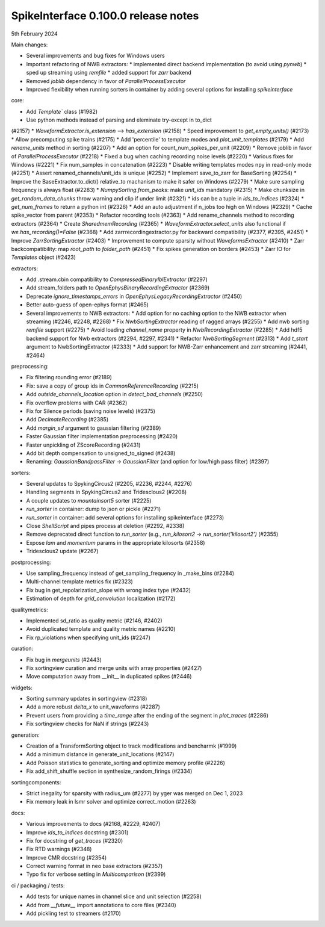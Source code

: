 .. _release0.100.0:

SpikeInterface 0.100.0 release notes
------------------------------------

5th February 2024

Main changes:

* Several improvements and bug fixes for Windows users
* Important refactoring of NWB extractors:
  * implemented direct backend implementation (to avoid using `pynwb`)
  * sped up streaming using `remfile`
  * added support for `zarr` backend
* Removed `joblib` dependency in favor of `ParallelProcessExecutor`
* Improved flexibility when running sorters in container by adding several options for installing `spikeinterface`


core:

* Add `Template`` class (#1982)
* Use python methods instead of parsing and eleminate try-except in to_dict
(#2157)
* `WaveformExtractor.is_extension` --> `has_extension` (#2158)
* Speed improvement to `get_empty_units()` (#2173)
* Allow precomputing spike trains (#2175)
* Add 'percentile' to template modes and `plot_unit_templates` (#2179)
* Add `rename_units` method in sorting (#2207)
* Add an option for count_num_spikes_per_unit (#2209)
* Remove joblib in favor of `ParallelProcessExecutor` (#2218)
* Fixed a bug when caching recording noise levels (#2220)
* Various fixes for Windows (#2221)
* Fix num_samples in concatenation (#2223)
* Disable writing templates modes npy in read-only mode (#2251)
* Assert renamed_channels/unit_ids is unique (#2252)
* Implement save_to_zarr for BaseSorting (#2254)
* Improve the BaseExtractor.to_dict() relative_to machanism to make it safer on Windows (#2279)
* Make sure sampling frequency is always float (#2283)
* `NumpySorting.from_peaks`: make `unit_ids` mandatory (#2315)
* Make chunksize in `get_random_data_chunks` throw warning and clip if under limit (#2321)
* ids can be a tuple in `ids_to_indices` (#2324)
* `get_num_frames` to return a python int (#2326)
* Add an auto adjustment if n_jobs too high on Windows (#2329)
* Cache spike_vector from parent (#2353)
* Refactor recording tools (#2363)
* Add rename_channels method to recording extractors (#2364)
* Create `SharedmemRecording` (#2365)
* `WaveformExtractor.select_units` also functional if `we.has_recording()=False` (#2368)
* Add zarrrecordingextractor.py for backward compatibility (#2377, #2395, #2451)
* Improve `ZarrSortingExtractor` (#2403)
* Improvement to compute sparsity without `WaveformsExtractor` (#2410)
* Zarr backcompatibility: map `root_path` to `folder_path` (#2451)
* Fix spikes generation on borders (#2453)
* Zarr IO for `Templates` object (#2423)

extractors:

* Add .stream.cbin compatibility to `CompressedBinaryIblExtractor` (#2297)
* Add stream_folders path to `OpenEphysBinaryRecordingExtractor` (#2369)
* Deprecate `ignore_timestamps_errors` in `OpenEphysLegacyRecordingExtractor` (#2450)
* Better auto-guess of open-ephys format (#2465)
* Several improvements to NWB extractors:
  *  Add option for no caching option to the NWB extractor when streaming (#2246, #2248, #2268)
  *  Fix `NwbSortingExtractor` reading of ragged arrays (#2255)
  *  Add nwb sorting `remfile` support (#2275)
  *  Avoid loading `channel_name` property in `NwbRecordingExtractor` (#2285)
  *  Add hdf5 backend support for Nwb extractors (#2294, #2297, #2341)
  *  Refactor `NwbSortingSegment` (#2313)
  *  Add `t_start` argument to NwbSortingExtractor (#2333)
  *  Add support for NWB-Zarr enhancement and zarr streaming (#2441, #2464)

preprocessing:

* Fix filtering rounding error (#2189)
* Fix: save a copy of group ids in `CommonReferenceRecording` (#2215)
* Add `outside_channels_location` option in `detect_bad_channels` (#2250)
* Fix overflow problems with CAR (#2362)
* Fix for Silence periods (saving noise levels) (#2375)
* Add `DecimateRecording` (#2385)
* Add `margin_sd` argument to gaussian filtering (#2389)
* Faster Gaussian filter implementation  preprocessing (#2420)
* Faster unpickling of ZScoreRecording (#2431)
* Add bit depth compensation to unsigned_to_signed (#2438)
* Renaming: `GaussianBandpassFilter` -> `GaussianFilter` (and option for low/high pass filter) (#2397)

sorters:

* Several updates to SpykingCircus2 (#2205, #2236, #2244, #2276)
* Handling segments in SpykingCircus2 and Tridesclous2 (#2208)
* A couple updates to `mountainsort5` sorter (#2225)
* `run_sorter` in container: dump to json or pickle (#2271)
* `run_sorter` in container: add several options for installing spikeinterface (#2273)
* Close `ShellScript` and pipes process at deletion (#2292, #2338)
* Remove deprecated direct function to `run_sorter` (e.g., `run_kilosort2` -> `run_sorter('kilosort2')` (#2355)
* Expose `lam` and `momentum` params in the appropriate kilosorts (#2358)
* Tridesclous2 update (#2267)

postprocessing:

* Use sampling_frequency instead of get_sampling_frequency in _make_bins (#2284)
* Multi-channel template metrics fix (#2323)
* Fix bug in get_repolarization_slope with wrong index type (#2432)
* Estimation of depth for `grid_convolution` localization (#2172)


qualitymetrics:

* Implemented sd_ratio as quality metric (#2146, #2402)
* Avoid duplicated template and quality metric names (#2210)
* Fix rp_violations when specifying unit_ids (#2247)

curation:

* Fix bug in `mergeunits` (#2443)
* Fix sortingview curation and merge units with array properties (#2427)
* Move computation away from __init__ in duplicated spikes (#2446)

widgets:

* Sorting summary updates in sortingview (#2318)
* Add a more robust `delta_x` to unit_waveforms (#2287)
* Prevent users from providing a `time_range` after the ending of the segment in `plot_traces` (#2286)
* Fix sortingview checks for NaN if strings (#2243)

generation:

* Creation of a TransformSorting object to track modifications and bencharmk (#1999)
* Add a minimum distance in generate_unit_locations (#2147)
* Add Poisson statistics to generate_sorting and optimize memory profile (#2226)
* Fix add_shift_shuffle section in synthesize_random_firings (#2334)

sortingcomponents:

* Strict inegality for sparsity with radius_um (#2277) by yger was merged on Dec 1, 2023
* Fix memory leak in lsmr solver and optimize correct_motion (#2263)

docs:

* Various improvements to docs (#2168, #2229, #2407)
* Improve `ids_to_indices` docstring (#2301)
* Fix for docstring of `get_traces` (#2320)
* Fix RTD warnings (#2348)
* Improve CMR docstring (#2354)
* Correct warning format in neo base extractors (#2357)
* Typo fix for verbose setting in `Multicomparison` (#2399)

ci / packaging / tests:

* Add tests for unique names in channel slice and unit selection (#2258)
* Add from `__future__` import annotations to core files (#2340)
* Add pickling test to streamers (#2170)
